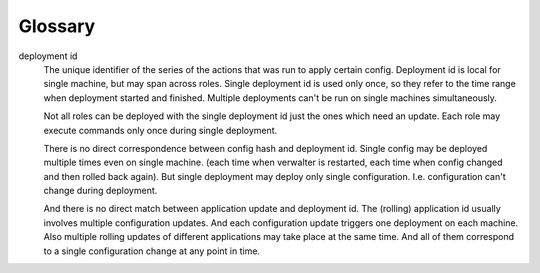 ========
Glossary
========


deployment id
  The unique identifier of the series of the actions that was run to apply
  certain config. Deployment id is local for single machine, but may span
  across roles. Single deployment id is used only once, so they refer to
  the time range when deployment started and finished. Multiple deployments
  can't be run on single machines simultaneously.

  Not all roles can be deployed with the single deployment id just the ones
  which need an update. Each role may execute commands only once during
  single deployment.

  There is no direct correspondence between config hash and deployment id.
  Single config may be deployed multiple times even on single machine.
  (each time when verwalter is restarted, each time when config changed and
  then rolled back again). But single deployment may deploy only single
  configuration. I.e. configuration can't change during deployment.

  And there is no direct match between application update and deployment id.
  The (rolling) application id usually involves multiple configuration updates.
  And each configuration update triggers one deployment on each machine.
  Also multiple rolling updates of different applications may take place at
  the same time. And all of them correspond to a single configuration change
  at any point in time.
